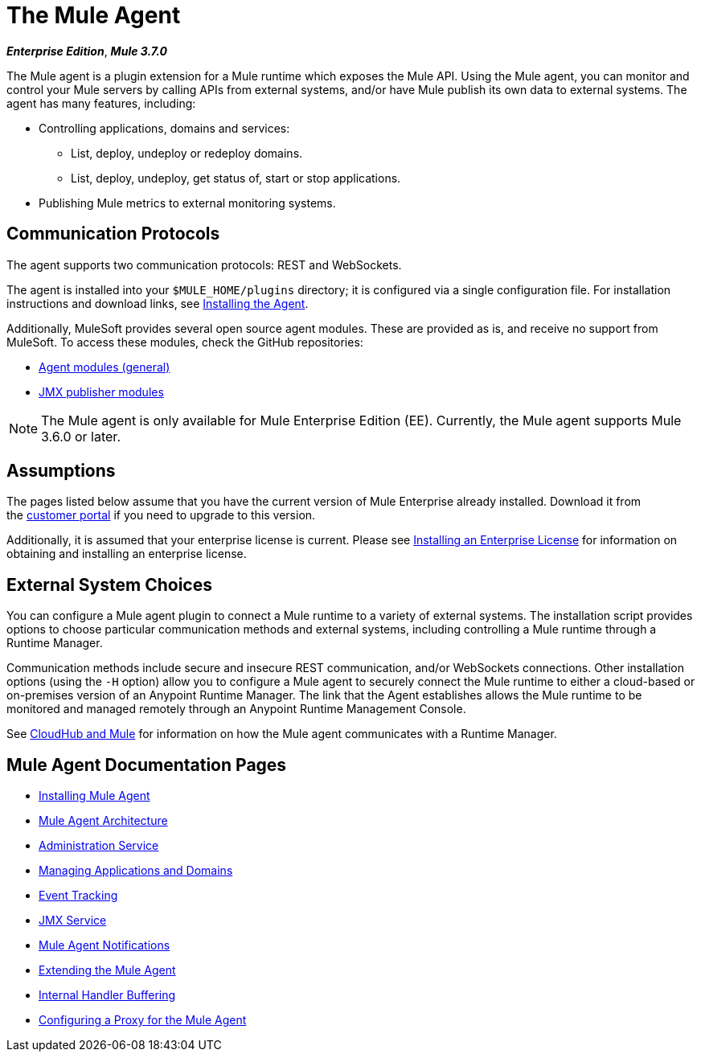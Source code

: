 = The Mule Agent
:keywords: agent, mule, servers, monitor, notifications, external systems, third party, get status, metrics

*_Enterprise Edition_*, *_Mule 3.7.0_*

The Mule agent is a plugin extension for a Mule runtime which exposes the Mule API. Using the Mule agent, you can monitor and control your Mule servers by calling APIs from external systems, and/or have Mule publish its own data to external systems. The agent has many features, including:

* Controlling applications, domains and services:
** List, deploy, undeploy or redeploy domains.
** List, deploy, undeploy, get status of, start or stop applications.
* Publishing Mule metrics to external monitoring systems.

== Communication Protocols

The agent supports two communication protocols: REST and WebSockets. 

The agent is installed into your `$MULE_HOME/plugins` directory; it is configured via a single configuration file. For installation instructions and download links, see link:/mule-agent/v/1.5/installing-mule-agent[Installing the Agent].

Additionally, MuleSoft provides several open source agent modules. These are provided as is, and receive no support from MuleSoft. To access these modules, check the GitHub repositories:

* link:https://github.com/mulesoft/mule-agent-modules[Agent modules (general)]
* link:https://github.com/mulesoft/mule-agent-modules/tree/master/mule-agent-monitoring-publishers[JMX publisher modules]

[NOTE]
The Mule agent is only available for Mule Enterprise Edition (EE). Currently, the Mule agent supports Mule 3.6.0 or later.

== Assumptions

The pages listed below assume that you have the current version of Mule Enterprise already installed. Download it from the link:http://www.mulesoft.com/support-login[customer portal] if you need to upgrade to this version.

Additionally, it is assumed that your enterprise license is current. Please see link:/mule-user-guide/v/3.8/installing-an-enterprise-license[Installing an Enterprise License] for information on obtaining and installing an enterprise license.

== External System Choices

You can configure a Mule agent plugin to connect a Mule runtime to a variety of external systems. The installation script provides options to choose particular communication methods and external systems, including controlling a Mule runtime through a Runtime Manager.

Communication methods include secure and insecure REST communication, and/or WebSockets connections. Other installation options (using the `-H` option) allow you to configure a Mule agent to securely connect the Mule runtime to either a cloud-based or on-premises version of an Anypoint Runtime Manager. The link that the Agent establishes allows the Mule runtime to be monitored and managed remotely through an Anypoint Runtime Management Console.

See link:/runtime-manager/cloudhub-and-mule[CloudHub and Mule] for information on how the Mule agent communicates with a Runtime Manager.

== Mule Agent Documentation Pages

* link:/mule-agent/v/1.5/installing-mule-agent[Installing Mule Agent]
* link:/mule-agent/v/1.5/mule-agent-architecture[Mule Agent Architecture]
* link:/mule-agent/v/1.5/administration-service[Administration Service]
* link:/mule-agent/v/1.5/managing-applications-and-domains[Managing Applications and Domains]
* link:/mule-agent/v/1.5/event-tracking[Event Tracking]
* link:/mule-agent/v/1.5/jmx-service[JMX Service]
* link:/mule-agent/v/1.5/mule-agent-notifications[Mule Agent Notifications]
* link:/mule-agent/v/1.5/extending-the-mule-agent[Extending the Mule Agent]
* link:/mule-agent/v/1.5/internal-handler-buffering[Internal Handler Buffering]
* link:/mule-agent/v/1.5/configuring-a-proxy-for-the-mule-agent[Configuring a Proxy for the Mule Agent]
